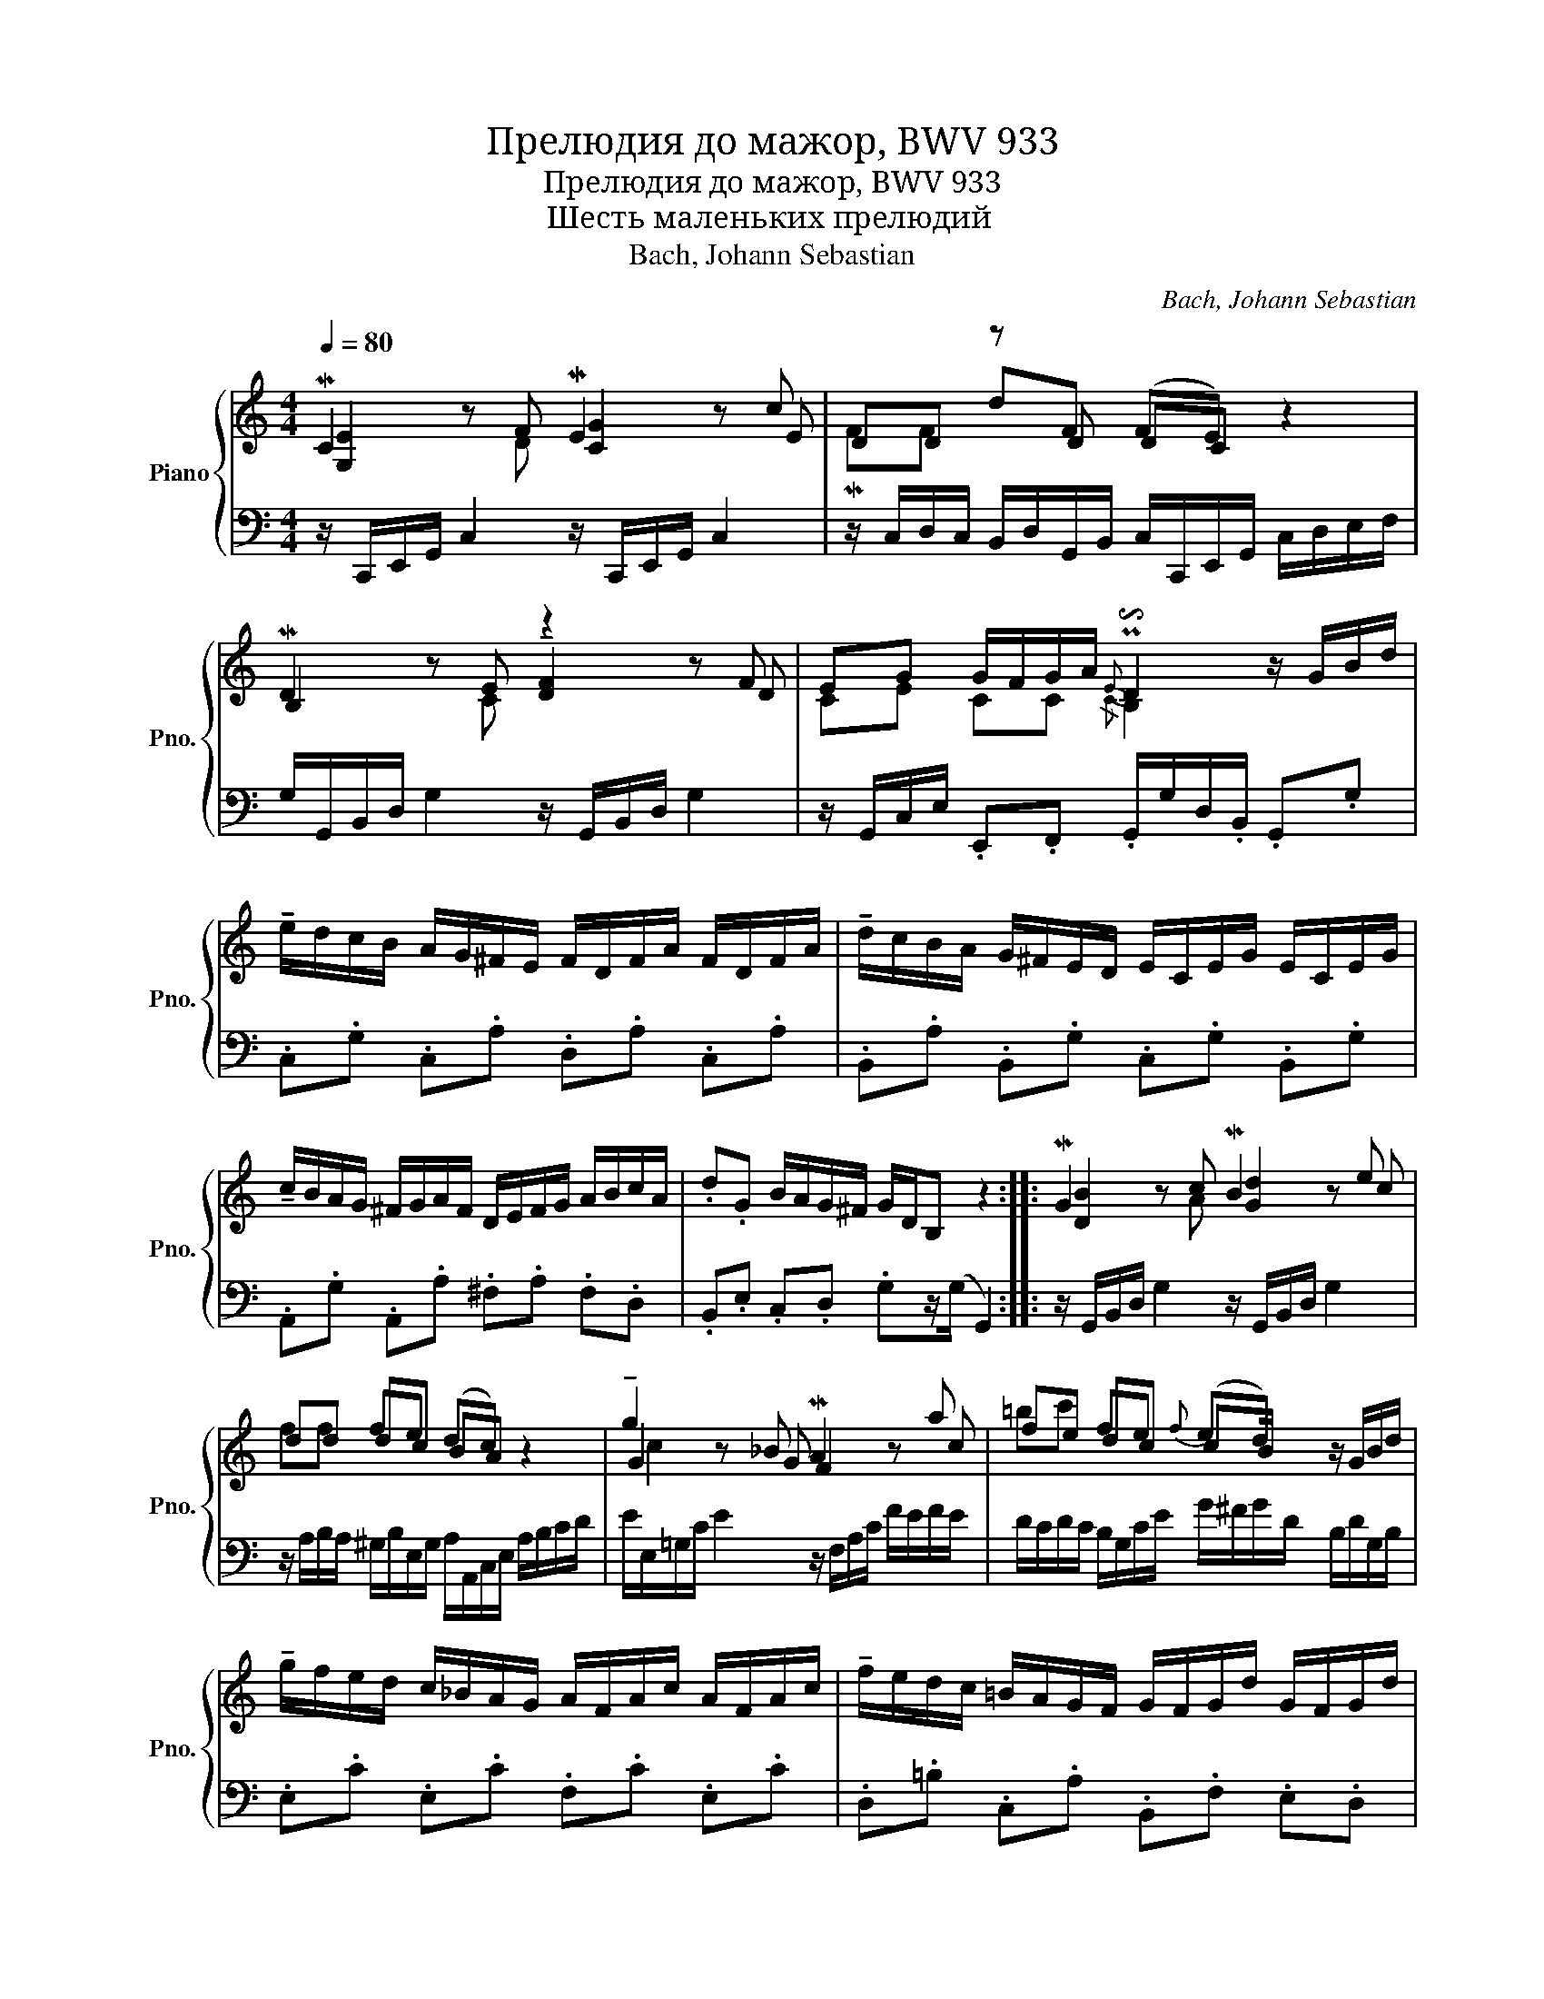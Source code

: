X:1
T:Прелюдия до мажор, BWV 933
T:Прелюдия до мажор, BWV 933
T:Шесть маленьких прелюдий
T:Bach, Johann Sebastian
C:Bach, Johann Sebastian
%%score { ( 1 2 3 5 ) | 4 }
L:1/8
Q:1/4=80
M:4/4
K:C
V:1 treble nm="Piano" snm="Pno."
V:2 treble 
V:3 treble 
V:5 treble 
V:4 bass 
V:1
 MC2 z F ME2 z c | DD z D (FE) z2 | MD2 z E z2 z F | EG G/F/G/A/{E} P!invertedturn!D2 z/ G/B/d/ | %4
 !tenuto!e/d/c/B/ A/G/^F/E/ F/D/F/A/ F/D/F/A/ | !tenuto!d/c/B/A/ G/^F/E/D/ E/C/E/G/ E/C/E/G/ | %6
 !tenuto!c/B/A/G/ ^F/G/A/F/ D/E/F/G/ A/B/c/A/ | .d.G B/A/G/^F/ G/D/B, z2 :: MG2 z c MB2 z e | %9
 dd dc (dc) z2 | !tenuto!g2 z _B MA2 z a | fe dc{f} (ed) z/ G/B/d/ | %12
 !tenuto!g/f/e/d/ c/_B/A/G/ A/F/A/c/ A/F/A/c/ | !tenuto!f/e/d/c/ =B/A/G/F/ G/F/G/d/ G/F/G/d/ | %14
 !tenuto!e/d/c/B/ A/G/F/E/ D/F/A/c/ B/G/B/d/ | ec e/d/c/B/ c/G/E/C/ z2 :| %16
V:2
 [G,E]2 x2 [CG]2 z E | x2 dF DC x2 | B,2 x2 !tenuto![DF]2 z D | CE CC{/C} B,2 x2 | x8 | x8 | x8 | %7
 x8 :: [DB]2 x2 [Gd]2 z c | x2 fe BA x2 | G2 x2 F2 z c | x2 fe cB/ x5/2 | x8 | x8 | x8 | x8 :| %16
V:3
 x3 D x4 | MFF x6 | x3 C x4 | x8 | x8 | x8 | x8 | x8 :: x3 A x4 | ff x6 | x3 G x4 | =bc' x6 | x8 | %13
 x8 | x8 | x8 :| %16
V:4
 z/ C,,/E,,/G,,/ C,2 z/ C,,/E,,/G,,/ C,2 | %1
 z/ C,/D,/C,/ B,,/D,/G,,/B,,/ C,/C,,/E,,/G,,/ C,/D,/E,/F,/ | %2
 G,/G,,/B,,/D,/ G,2 z/ G,,/B,,/D,/ G,2 | z/ G,,/C,/E,/ .E,,.F,, .G,,/G,/D,/.B,,/ .G,,.G, | %4
 .C,.G, .C,.A, .D,.A, .C,.A, | .B,,.A, .B,,.G, .C,.G, .B,,.G, | .A,,.G, .A,,.A, .^F,.A, .F,.D, | %7
 .B,,.E, .C,.D, .G,z/(G,/ G,,2) :: z/ G,,/B,,/D,/ G,2 z/ G,,/B,,/D,/ G,2 | %9
 z/ A,/B,/A,/ ^G,/B,/E,/G,/ A,/A,,/C,/E,/ A,/B,/C/D/ | E/E,/=G,/C/ E2 z/ F,/A,/C/ F/E/F/E/ | %11
 D/C/D/C/ B,/G,/C/E/ G/^F/G/D/ B,/D/G,/B,/ | .E,.C .E,.C .F,.C .E,.C | %13
 .D,.=B, .C,.A, .B,,.F, .E,.D, | .C,.E, .F,.A, .F,.D, .G,.F, | .E,.A, .F,.G, C,2 C,,2 :| %16
V:5
 x8 | x8 | x8 | x8 | x8 | x8 | x8 | x8 :: x8 | x8 | c2 x6 | x8 | x8 | x8 | x8 | x8 :| %16

